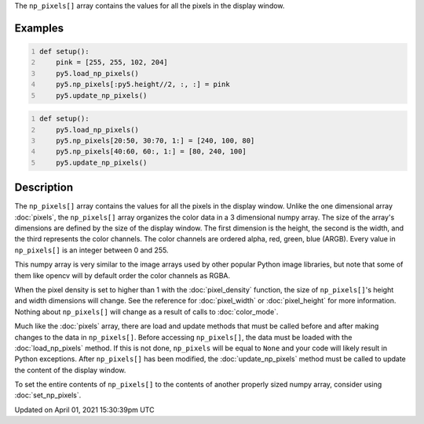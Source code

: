 .. title: np_pixels[]
.. slug: np_pixels
.. date: 2021-04-01 15:30:39 UTC+00:00
.. tags:
.. category:
.. link:
.. description: py5 np_pixels[] documentation
.. type: text

The ``np_pixels[]`` array contains the values for all the pixels in the display window.

Examples
========

.. raw:: html

    <div class="example-table">

.. raw:: html

    <div class="example-row"><div class="example-cell-image">

.. image:: /images/reference/Sketch_np_pixels_0.png
    :alt: example picture for np_pixels[]

.. raw:: html

    </div><div class="example-cell-code">

.. code:: python
    :number-lines:

    def setup():
        pink = [255, 255, 102, 204]
        py5.load_np_pixels()
        py5.np_pixels[:py5.height//2, :, :] = pink
        py5.update_np_pixels()

.. raw:: html

    </div></div>

.. raw:: html

    <div class="example-row"><div class="example-cell-image">

.. image:: /images/reference/Sketch_np_pixels_1.png
    :alt: example picture for np_pixels[]

.. raw:: html

    </div><div class="example-cell-code">

.. code:: python
    :number-lines:

    def setup():
        py5.load_np_pixels()
        py5.np_pixels[20:50, 30:70, 1:] = [240, 100, 80]
        py5.np_pixels[40:60, 60:, 1:] = [80, 240, 100]
        py5.update_np_pixels()

.. raw:: html

    </div></div>

.. raw:: html

    </div>

Description
===========

The ``np_pixels[]`` array contains the values for all the pixels in the display window. Unlike the one dimensional array :doc:`pixels`, the ``np_pixels[]`` array organizes the color data in a 3 dimensional numpy array. The size of the array's dimensions are defined by the size of the display window. The first dimension is the height, the second is the width, and the third represents the color channels. The color channels are ordered alpha, red, green, blue (ARGB). Every value in ``np_pixels[]`` is an integer between 0 and 255.

This numpy array is very similar to the image arrays used by other popular Python image libraries, but note that some of them like opencv will by default order the color channels as RGBA.

When the pixel density is set to higher than 1 with the :doc:`pixel_density` function, the size of ``np_pixels[]``'s height and width dimensions will change. See the reference for :doc:`pixel_width` or :doc:`pixel_height` for more information. Nothing about ``np_pixels[]`` will change as a result of calls to :doc:`color_mode`. 

Much like the :doc:`pixels` array, there are load and update methods that must be called before and after making changes to the data in ``np_pixels[]``. Before accessing ``np_pixels[]``, the data must be loaded with the :doc:`load_np_pixels` method. If this is not done, ``np_pixels`` will be equal to ``None`` and your code will likely result in Python exceptions. After ``np_pixels[]`` has been modified, the :doc:`update_np_pixels` method must be called to update the content of the display window.

To set the entire contents of ``np_pixels[]`` to the contents of another properly sized numpy array, consider using :doc:`set_np_pixels`.


Updated on April 01, 2021 15:30:39pm UTC

